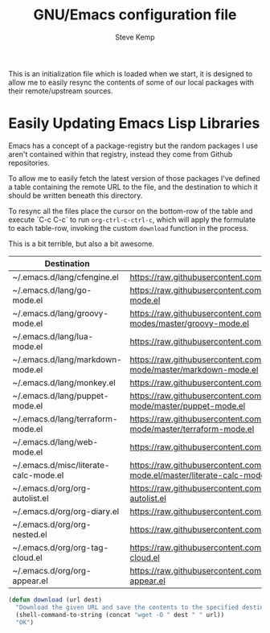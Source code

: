 #+TITLE:   GNU/Emacs configuration file
#+AUTHOR:  Steve Kemp
#+EMAIL:   steve@steve.fi
#+OPTIONS: num:nil html-postamble:nil

This is an initialization file which is loaded when we start, it is designed to allow me to easily resync the contents of some of our local packages with their remote/upstream sources.

* Easily Updating Emacs Lisp Libraries

Emacs has a concept of a package-registry but the random packages I use aren't contained within that registry, instead they come from Github repositories.

To allow me to easily fetch the latest version of those packages I've defined a table containing the remote URL to the file, and the destination to which it should be written beneath this directory.

To resync all the files place the cursor on the bottom-row of the table and execute `C-c C-c` to run =org-ctrl-c-ctrl-c=, which will apply the formulate to each table-row, invoking the custom =download= function in the process.

This is a bit terrible, but also a bit awesome.

#+NAME: github-urls
| Destination                           | Link                                                                                          | Result |
|---------------------------------------+-----------------------------------------------------------------------------------------------+--------|
| ~/.emacs.d/lang/cfengine.el           | https://raw.githubusercontent.com/cfengine/core/master/contrib/cfengine.el                    | OK     |
| ~/.emacs.d/lang/go-mode.el            | https://raw.githubusercontent.com/dominikh/go-mode.el/master/go-mode.el                       | OK     |
| ~/.emacs.d/lang/groovy-mode.el        | https://raw.githubusercontent.com/Groovy-Emacs-Modes/groovy-emacs-modes/master/groovy-mode.el | OK     |
| ~/.emacs.d/lang/lua-mode.el           | https://raw.githubusercontent.com/immerrr/lua-mode/master/lua-mode.el                         | OK     |
| ~/.emacs.d/lang/markdown-mode.el      | https://raw.githubusercontent.com/jrblevin/markdown-mode/master/markdown-mode.el              | OK     |
| ~/.emacs.d/lang/monkey.el             | https://raw.githubusercontent.com/skx/monkey/master/emacs/monkey.el                           | OK     |
| ~/.emacs.d/lang/puppet-mode.el        | https://raw.githubusercontent.com/voxpupuli/puppet-mode/master/puppet-mode.el                 | OK     |
| ~/.emacs.d/lang/terraform-mode.el     | https://raw.githubusercontent.com/syohex/emacs-terraform-mode/master/terraform-mode.el        | OK     |
| ~/.emacs.d/lang/web-mode.el           | https://raw.githubusercontent.com/fxbois/web-mode/master/web-mode.el                          | OK     |
| ~/.emacs.d/misc/literate-calc-mode.el | https://raw.githubusercontent.com/sulami/literate-calc-mode.el/master/literate-calc-mode.el   | OK     |
| ~/.emacs.d/org/org-autolist.el        | https://raw.githubusercontent.com/calvinwyoung/org-autolist/master/org-autolist.el            | OK     |
| ~/.emacs.d/org/org-diary.el           | https://raw.githubusercontent.com/skx/org-diary/master/org-diary.el                           | OK     |
| ~/.emacs.d/org/org-nested.el          | https://raw.githubusercontent.com/skx/org-nested/master/org-nested.el                         | OK     |
| ~/.emacs.d/org/org-tag-cloud.el       | https://raw.githubusercontent.com/skx/org-tag-cloud/master/org-tag-cloud.el                   | OK     |
| ~/.emacs.d/org/org-appear.el          | https://raw.githubusercontent.com/awth13/org-appear/master/org-appear.el                      | OK     |
#+TBLFM: $3='(download $2 $1)


#+BEGIN_SRC emacs-lisp :results output silent
  (defun download (url dest)
    "Download the given URL and save the contents to the specified destination-file."
    (shell-command-to-string (concat "wget -O " dest " " url))
    "OK")
#+END_SRC
